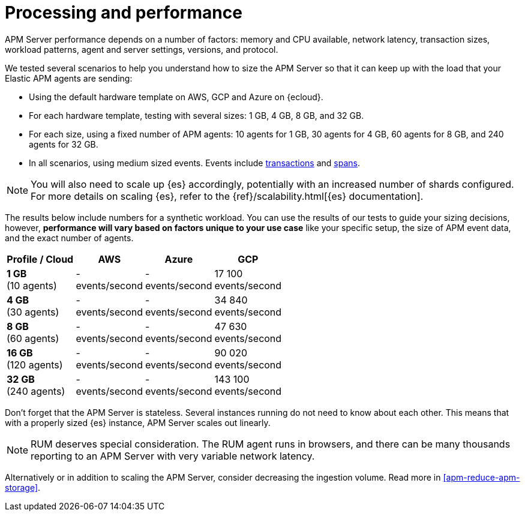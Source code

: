 [[apm-processing-and-performance]]
= Processing and performance

APM Server performance depends on a number of factors: memory and CPU available,
network latency, transaction sizes, workload patterns,
agent and server settings, versions, and protocol.

We tested several scenarios to help you understand how to size the APM Server so that it can keep up with the load that your Elastic APM agents are sending:

* Using the default hardware template on AWS, GCP and Azure on {ecloud}.
* For each hardware template, testing with several sizes: 1 GB, 4 GB, 8 GB, and 32 GB.
* For each size, using a fixed number of APM agents: 10 agents for 1 GB, 30 agents for 4 GB, 60 agents for 8 GB, and 240 agents for 32 GB.
* In all scenarios, using medium sized events. Events include
<<apm-data-model-transactions,transactions>> and
<<apm-data-model-spans,spans>>.

NOTE: You will also need to scale up {es} accordingly, potentially with an increased number of shards configured.
For more details on scaling {es}, refer to the {ref}/scalability.html[{es} documentation].

The results below include numbers for a synthetic workload. You can use the results of our tests to guide
your sizing decisions, however, *performance will vary based on factors unique to your use case* like your
specific setup, the size of APM event data, and the exact number of agents.

:hardbreaks-option:

[options="header"]
|====
| Profile / Cloud | AWS | Azure | GCP

| *1 GB*
(10 agents)
| -
events/second
| -
events/second
| 17 100
events/second

| *4 GB*
(30 agents)
| -
events/second
| -
events/second
| 34 840
events/second

| *8 GB*
(60 agents)
| -
events/second
| -
events/second
| 47 630
events/second

| *16 GB*
(120 agents)
| -
events/second
| -
events/second
| 90 020
events/second

| *32 GB*
(240 agents)
| -
events/second
| -
events/second
| 143 100
events/second

|====

:!hardbreaks-option:

Don't forget that the APM Server is stateless.
Several instances running do not need to know about each other.
This means that with a properly sized {es} instance, APM Server scales out linearly.

NOTE: RUM deserves special consideration. The RUM agent runs in browsers, and there can be many thousands reporting to an APM Server with very variable network latency.

Alternatively or in addition to scaling the APM Server, consider
decreasing the ingestion volume. Read more in <<apm-reduce-apm-storage>>.

